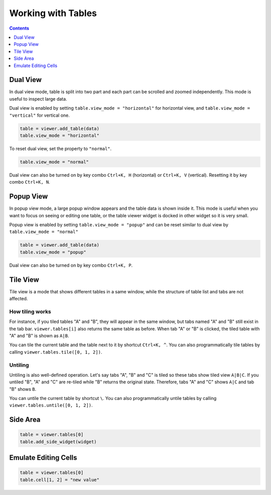 ===================
Working with Tables
===================


.. contents:: Contents
    :local:
    :depth: 1


Dual View
=========

In dual view mode, table is split into two part and each part can be scrolled
and zoomed independently. This mode is useful to inspect large data.

Dual view is enabled by setting ``table.view_mode = "horizontal"`` for horizontal
view, and ``table.view_mode = "vertical"`` for vertical one.

.. code-block:: python

    table = viewer.add_table(data)
    table.view_mode = "horizontal"

To reset dual view, set the property to ``"normal"``.

.. code-block:: python

    table.view_mode = "normal"

Dual view can also be turned on by key combo ``Ctrl+K, H`` (horizontal) or
``Ctrl+K, V`` (vertical). Resetting it by key combo ``Ctrl+K, N``.

Popup View
==========

In popup view mode, a large popup window appears and the table data is shown
inside it. This mode is useful when you want to focus on seeing or editing one
table, or the table viewer widget is docked in other widget so it is very small.

Popup view is enabled by setting ``table.view_mode = "popup"`` and can be reset
similar to dual view by ``table.view_mode = "normal"``

.. code-block:: python

    table = viewer.add_table(data)
    table.view_mode = "popup"

Dual view can also be turned on by key combo ``Ctrl+K, P``.

Tile View
=========

Tile view is a mode that shows different tables in a same window, while the
structure of table list and tabs are not affected.

How tiling works
----------------

For instance, if you tiled tables "A" and "B", they will appear in the same
window, but tabs named "A" and "B" still exist in the tab bar. ``viewer.tables[i]``
also returns the same table as before. When tab "A" or "B" is clicked, the tiled
table with "A" and "B" is shown as ``A|B``.

You can tile the current table and the table next to it by shortcut ``Ctrl+K, ^``.
You can also programmatically tile tables by calling ``viewer.tables.tile([0, 1, 2])``.

Untiling
--------

Untiling is also well-defined operation. Let's say tabs "A", "B" and "C" is tiled so
these tabs show tiled view ``A|B|C``. If you untiled "B", "A" and "C" are re-tiled
while "B" returns the original state. Therefore, tabs "A" and "C" shows ``A|C`` and
tab "B" shows ``B``.

You can untile the current table by shortcut ``\``.
You can also programmatically untile tables by calling ``viewer.tables.untile([0, 1, 2])``.


Side Area
=========

.. code-block:: python

    table = viewer.tables[0]
    table.add_side_widget(widget)


Emulate Editing Cells
=====================

.. code-block:: python

    table = viewer.tables[0]
    table.cell[1, 2] = "new value"
